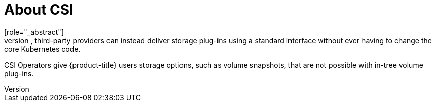 // Module included in the following assemblies:
//
// * storage/container_storage_interface/persistent-storage-csi-ebs.adoc
// * storage/container_storage_interface/persistent-storage-csi-manila.adoc
// * storage/container_storage_interface/persistent-storage-csi-ovirt.adoc

[id="csi-about_{context}"]
= About CSI
[role="_abstract"]
Storage vendors have traditionally provided storage drivers as part of Kubernetes. With the implementation of the Container Storage Interface (CSI), third-party providers can instead deliver storage plug-ins using a standard interface without ever having to change the core Kubernetes code.

CSI Operators give {product-title} users storage options, such as volume snapshots, that are not possible with in-tree volume plug-ins.

